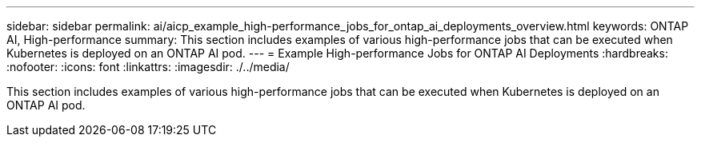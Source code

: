 ---
sidebar: sidebar
permalink: ai/aicp_example_high-performance_jobs_for_ontap_ai_deployments_overview.html
keywords: ONTAP AI, High-performance
summary: This section includes examples of various high-performance jobs that can be executed when Kubernetes is deployed on an ONTAP AI pod.
---
= Example High-performance Jobs for ONTAP AI Deployments
:hardbreaks:
:nofooter:
:icons: font
:linkattrs:
:imagesdir: ./../media/

//
// This file was created with NDAC Version 2.0 (August 17, 2020)
//
// 2020-08-18 15:53:14.528351
//

[.lead]
This section includes examples of various high-performance jobs that can be executed when Kubernetes is deployed on an ONTAP AI pod.
